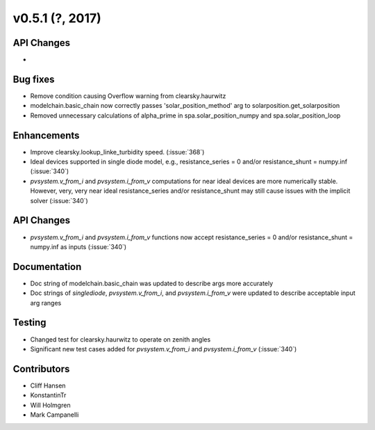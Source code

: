 .. _whatsnew_0510:

v0.5.1 (?, 2017)
------------------------

API Changes
~~~~~~~~~~~
*

Bug fixes
~~~~~~~~~
* Remove condition causing Overflow warning from clearsky.haurwitz
* modelchain.basic_chain now correctly passes 'solar_position_method'
  arg to solarposition.get_solarposition
* Removed unnecessary calculations of alpha_prime in spa.solar_position_numpy
  and spa.solar_position_loop

Enhancements
~~~~~~~~~~~~
* Improve clearsky.lookup_linke_turbidity speed. (:issue:`368`)
* Ideal devices supported in single diode model, e.g.,
  resistance_series = 0 and/or resistance_shunt = numpy.inf (:issue:`340`)
* `pvsystem.v_from_i` and `pvsystem.i_from_v` computations for near ideal
  devices are more numerically stable. However, very, very near ideal
  resistance_series and/or resistance_shunt may still cause issues with the
  implicit solver (:issue:`340`)

API Changes
~~~~~~~~~~~
* `pvsystem.v_from_i` and `pvsystem.i_from_v` functions now accept
  resistance_series = 0 and/or resistance_shunt = numpy.inf as inputs
  (:issue:`340`)

Documentation
~~~~~~~~~~~~~
* Doc string of modelchain.basic_chain was updated to describe args
  more accurately
* Doc strings of `singlediode`, `pvsystem.v_from_i`, and `pvsystem.i_from_v`
  were updated to describe acceptable input arg ranges

Testing
~~~~~~~
* Changed test for clearsky.haurwitz to operate on zenith angles
* Significant new test cases added for `pvsystem.v_from_i` and
  `pvsystem.i_from_v` (:issue:`340`)

Contributors
~~~~~~~~~~~~
* Cliff Hansen
* KonstantinTr
* Will Holmgren
* Mark Campanelli
